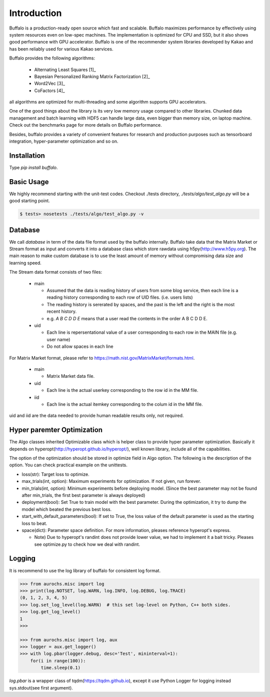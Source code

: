 Introduction
============

Buffalo is a production-ready open source which fast and scalable. Buffalo maximizes performance by effectively using system resources even on low-spec machines. The implementation is optimized for CPU and SSD, but it also shows good performance with GPU accelerator. Buffalo is one of the recommender system libraries developed by Kakao and has been reliably used for various Kakao services.

Buffalo provides the following algorithms:

  - Alternating Least Squares [1]_ 
  - Bayesian Personalized Ranking Matrix Factorization [2]_
  - Word2Vec [3]_
  - CoFactors [4]_

all algorithms are optimized for multi-threading and some algorithm supports GPU accelerators.
 
One of the good things about the library is its very low memory usage compared to other libraries. Chunked data management and batch learning with HDF5 can handle large data, even bigger than memory size, on laptop machine. Check out the benchmarks page for more details on Buffalo performance.

Besides, buffalo provides a variety of convenient features for research and production purposes such as tensorboard integration, hyper-parameter optimization and so on.


Installation
------------
Type `pip install buffalo`.


Basic Usage
-----------
We highly recommend starting with the unit-test codes. Checkout ./tests directory, `./tests/algo/test_algo.py` will be a good starting point.

.. code-block:: bash

    $ tests> nosetests ./tests/algo/test_algo.py -v


Database
--------
We call `database` in term of the data file format used by the buffalo internally. Buffalo take data that the Matrix Market or Stream format as input and converts it into a database class which store rawdata using h5py(http://www.h5py.org). The main reason to make custom database is to use the least amount of memory without compromising data size and learning speed.

The Stream data format consists of two files:

  - main 

    - Assumed that the data is reading history of users from some blog service, then each line is a reading history corresponding to each row of UID files. (i.e. users lists)
    - The reading history is sererated by spaces, and the past is the left and the right is the most recent history.
    - e.g. `A B C D D E` means that a user read the contents in the order A B C D D E.

  - uid

    - Each line is repersentational value of a user corresponding to each row in the MAIN file (e.g. user name)
    - Do not allow spaces in each line

For Matrix Market format, please refer to https://math.nist.gov/MatrixMarket/formats.html.

  - main

    - Matrix Market data file.

  - uid

    - Each line is the actual userkey corresponding to the row id in the MM file.

  - iid

    - Each line is the actual itemkey corresponding to the colum id in the MM file.

uid and iid are the data needed to provide human readable results only, not required.


Hyper paremter Optimization
---------------------------
The Algo classes inherited Optimizable class which is helper class to provide hyper parameter optimization. Basically it depends on hyperopt(http://hyperopt.github.io/hyperopt/), well known library, include all of the capabilities.

The option of the optimization should be stored in optimize field in Algo option. The following is the description of the option. You can check practical example on the unittests.

- loss(str): Target loss to optimize.
- max_trials(int, option): Maximum experiments for optimization. If not given, run forever.
- min_trials(int, option): Minimum experiments before deploying model. (Since the best parameter may not be found after min_trials, the first best parameter is always deployed)
- deployment(bool): Set True to train model with the best parameter. During the optimization, it try to dump the model which beated the previous best loss.
- start_with_default_parameters(bool): If set to True, the loss value of the default parameter is used as the starting loss to beat.
- space(dict): Parameter space definition. For more information, pleases reference hyperopt's express.

  - Note) Due to hyperopt's randint does not provide lower value, we had to implement it a bait tricky. Pleases see optimize.py to check how we deal with randint.


Logging
-------
It is recommend to use the log library of buffalo for consistent log format.

.. code-block:: python

    >>> from aurochs.misc import log
    >>> print(log.NOTSET, log.WARN, log.INFO, log.DEBUG, log.TRACE)
    (0, 1, 2, 3, 4, 5)
    >>> log.set_log_level(log.WARN)  # this set log-level on Python, C++ both sides.
    >>> log.get_log_level()
    1
    >>> 

    >>> from aurochs.misc import log, aux
    >>> logger = aux.get_logger()
    >>> with log.pbar(logger.debug, desc='Test', mininterval=1):
        for(i in range(100)):
            time.sleep(0.1)

`log.pbar` is a wrapper class of tqdm(https://tqdm.github.io), except it use Python Logger for logging instead sys.stdout(see first argument).
